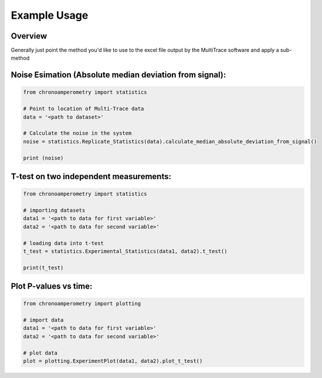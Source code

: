 Example Usage
=============

Overview
--------
Generally just point the method you'd like to use to the excel file output by the MultiTrace software and apply a sub-method


Noise Esimation (Absolute median deviation from signal):
--------------------------------------------------------

.. code-block:: python

    from chronoamperometry import statistics

    # Point to location of Multi-Trace data
    data = '<path to dataset>'

    # Calculate the noise in the system
    noise = statistics.Replicate_Statistics(data).calculate_median_absolute_deviation_from_signal()

    print (noise)


T-test on two independent measurements:
---------------------------------------

.. code-block:: python

    from chronoamperometry import statistics

    # importing datasets
    data1 = '<path to data for first variable>'
    data2 = '<path to data for second variable>'

    # loading data into t-test
    t_test = statistics.Experimental_Statistics(data1, data2).t_test()

    print(t_test)


Plot P-values vs time:
----------------------
.. code-block:: python

    from chronoamperometry import plotting

    # import data
    data1 = '<path to data for first variable>'
    data2 = '<path to data for second variable>'

    # plot data
    plot = plotting.ExperimentPlot(data1, data2).plot_t_test()


